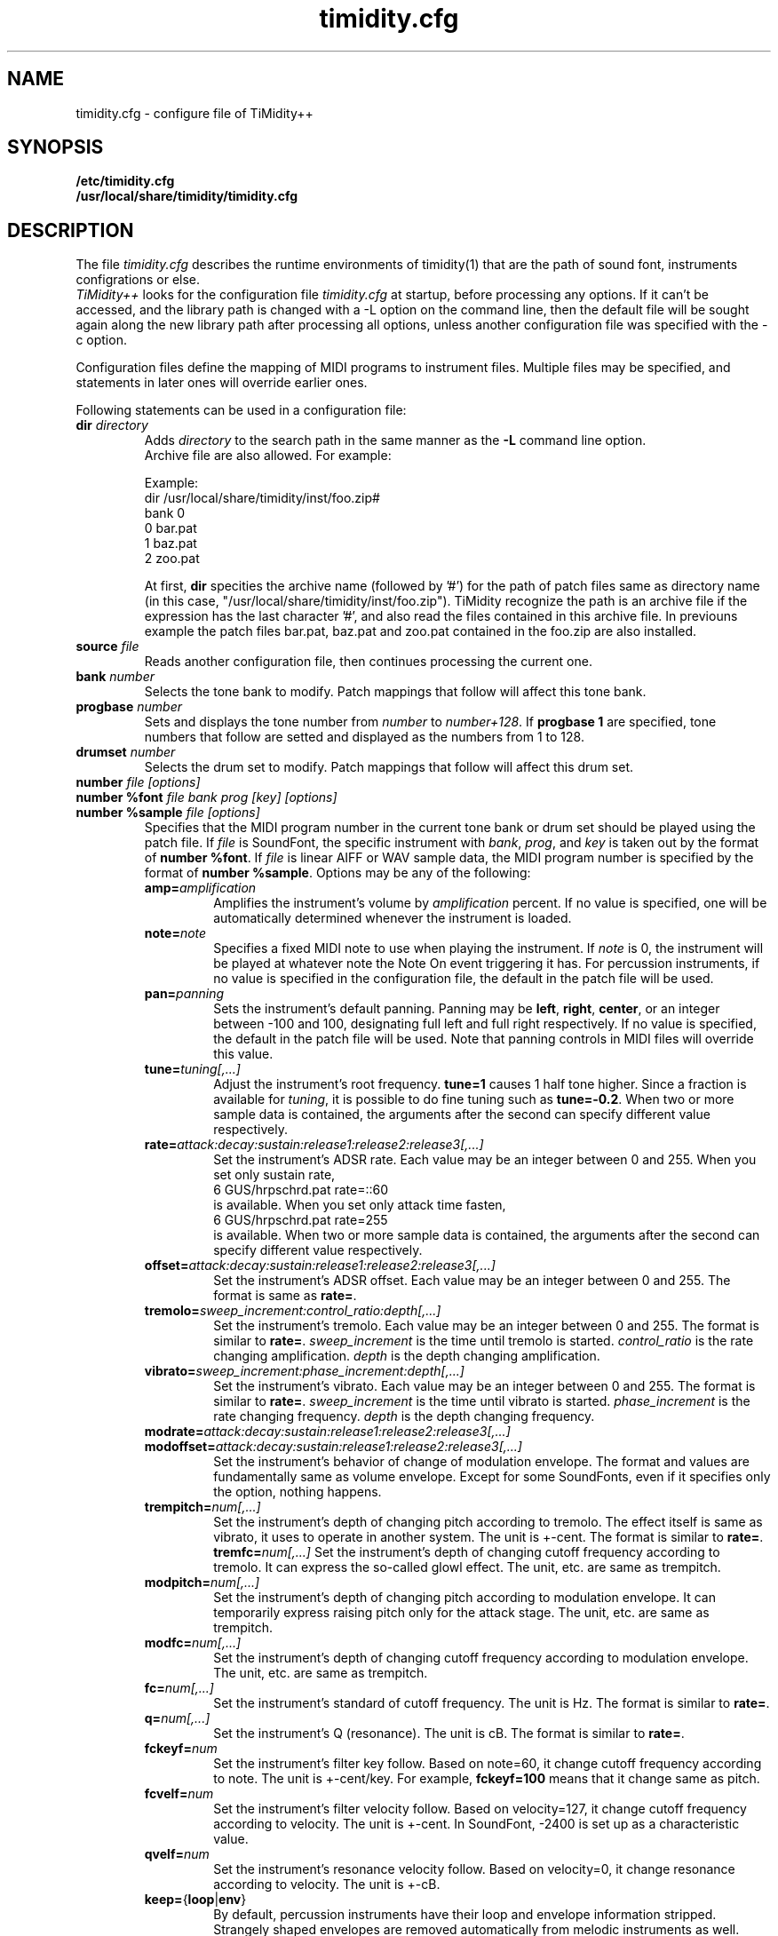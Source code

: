 .TH timidity.cfg 5 "01 21 2004" "2.13.0"
.SH NAME
timidity.cfg \- configure file of TiMidity++
.SH SYNOPSIS
.TP
.B /etc/timidity.cfg
.TP
.B /usr/local/share/timidity/timidity.cfg
.P
.SH DESCRIPTION
The file \fItimidity.cfg\fP describes the runtime environments of
timidity(1) that are the path of sound font, instruments configrations
or else.
.br
\fITiMidity++\fP looks for the configuration file \fItimidity.cfg\fP
at startup, before processing any options.  If it can't be accessed,
and the library path is changed with a \-L option on the command line,
then the default file will be sought again along the new library path
after processing all options, unless another configuration file was
specified with the \-c option.
.sp
Configuration files define the mapping of MIDI programs to instrument
files.  Multiple files may be specified, and statements in later ones
will override earlier ones.
.sp
Following statements can be used in a configuration file:
.TP
.BI "dir " directory
Adds \fIdirectory\fP to the search path in the same manner as the
\fB\-L\fP command line option.
.br
Archive file are also allowed.  For example:
.sp
Example:
.br
dir /usr/local/share/timidity/inst/foo.zip#
.br
bank 0
.br
0 bar.pat
.br
1 baz.pat
.br
2 zoo.pat
.sp
At first, \fBdir\fP specities the archive name (followed by '#') for
the path of patch files same as directory name (in this case,
"/usr/local/share/timidity/inst/foo.zip").  TiMidity recognize the
path is an archive file if the expression has the last character '#',
and also read the files contained in this archive file.  In previouns
example the patch files bar.pat, baz.pat and zoo.pat contained in the
foo.zip are also installed.
.TP
.BI "source " file
Reads another configuration file, then continues processing the
current one.
.TP
.BI "bank " number
Selects the tone bank to modify.  Patch mappings that follow will
affect this tone bank.
.TP
.BI "progbase " number
Sets and displays the tone number from \fInumber\fP to
\fInumber+128\fP.  If \fB progbase 1\fP are specified, tone numbers
that follow are setted and displayed as the numbers from 1 to 128.
.TP
.BI "drumset " number
Selects the drum set to modify.  Patch mappings that follow will
affect this drum set.
.TP
.BI "number " "file [options]"
.TP
.BI "number %font " "file bank prog [key] [options]"
.TP
.BI "number %sample " "file [options]"
Specifies that the MIDI program number in the current tone bank or
drum set should be played using the patch file.  If \fIfile\fP is
SoundFont, the specific instrument with \fIbank\fP, \fIprog\fP, and
\fIkey\fP is taken out by the format of \fBnumber %font\fP.  If
\fIfile\fP is linear AIFF or WAV sample data, the MIDI program number
is specified by the format of \fBnumber %sample\fP.  Options may be
any of the following:
.RS
.TP
\fBamp=\fP\fIamplification\fP
Amplifies the instrument's volume by \fIamplification\fP percent.  If
no value is specified, one will be automatically determined whenever
the instrument is loaded.
.TP
\fBnote=\fP\fInote\fP
Specifies a fixed MIDI note to use when playing the instrument.  If
\fInote\fP is 0, the instrument will be played at whatever note the
Note On event triggering it has.  For percussion instruments, if no
value is specified in the configuration file, the default in the patch
file will be used.
.TP
\fBpan=\fP\fIpanning\fP
Sets the instrument's default panning.  Panning may be \fBleft\fP,
\fBright\fP, \fBcenter\fP, or an integer between \-100 and 100,
designating full left and full right respectively.  If no value is
specified, the default in the patch file will be used.  Note that
panning controls in MIDI files will override this value.
.TP
\fBtune=\fP\fItuning[,...]\fP
Adjust the instrument's root frequency.  \fBtune=1\fP causes 1 half
tone higher.  Since a fraction is available for \fItuning\fP, it is
possible to do fine tuning such as \fBtune=-0.2\fP.  When two or more
sample data is contained, the arguments after the second can specify
different value respectively.
.TP
\fBrate=\fP\fIattack:decay:sustain:release1:release2:release3[,...]\fP
Set the instrument's ADSR rate.  Each value may be an integer between
0 and 255.  When you set only sustain rate,
.br
6 GUS/hrpschrd.pat rate=::60
.br
is available.  When you set only attack time fasten,
.br
6 GUS/hrpschrd.pat rate=255
.br
is available.  When two or more sample data is contained, the
arguments after the second can specify different value respectively.
.TP
\fBoffset=\fP\fIattack:decay:sustain:release1:release2:release3[,...]\fP
Set the instrument's ADSR offset.  Each value may be an integer
between 0 and 255.  The format is same as \fBrate=\fP.
.TP
\fBtremolo=\fP\fIsweep_increment:control_ratio:depth[,...]\fP
Set the instrument's tremolo.  Each value may be an integer
between 0 and 255.  The format is similar to \fBrate=\fP.
\fIsweep_increment\fP is the time until tremolo is started.
\fIcontrol_ratio\fP is the rate changing amplification.
\fIdepth\fP is the depth changing amplification.
.TP
\fBvibrato=\fP\fIsweep_increment:phase_increment:depth[,...]\fP
Set the instrument's vibrato.  Each value may be an integer
between 0 and 255.  The format is similar to \fBrate=\fP.
\fIsweep_increment\fP is the time until vibrato is started.
\fIphase_increment\fP is the rate changing frequency.
\fIdepth\fP is the depth changing frequency.
.TP
\fBmodrate=\fP\fIattack:decay:sustain:release1:release2:release3[,...]\fP
.TP
\fBmodoffset=\fP\fIattack:decay:sustain:release1:release2:release3[,...]\fP
Set the instrument's behavior of change of modulation envelope.
The format and values are fundamentally same as volume envelope.
Except for some SoundFonts, even if it specifies only the option,
nothing happens.
.TP
\fBtrempitch=\fP\fInum[,...]\fP
Set the instrument's depth of changing pitch according to tremolo.
The effect itself is same as vibrato, it uses to operate in another
system.  The unit is +-cent.  The format is similar to \fBrate=\fP.
\fBtremfc=\fP\fInum[,...]\fP
Set the instrument's depth of changing cutoff frequency according to
tremolo.  It can express the so-called glowl effect.  The unit, etc.
are same as trempitch.
.TP
\fBmodpitch=\fP\fInum[,...]\fP
Set the instrument's depth of changing pitch according to modulation
envelope.  It can temporarily express raising pitch only for the
attack stage.  The unit, etc. are same as trempitch.
.TP
\fBmodfc=\fP\fInum[,...]\fP
Set the instrument's depth of changing cutoff frequency according to
modulation envelope.  The unit, etc. are same as trempitch.
.TP
\fBfc=\fP\fInum[,...]\fP
Set the instrument's standard of cutoff frequency.  The unit is Hz.
The format is similar to \fBrate=\fP.
.TP
\fBq=\fP\fInum[,...]\fP
Set the instrument's Q (resonance).  The unit is cB.  The format is
similar to \fBrate=\fP.
.TP
\fBfckeyf=\fP\fInum\fP
Set the instrument's filter key follow.  Based on note=60, it change
cutoff frequency according to note.  The unit is +-cent/key.  For
example, \fBfckeyf=100\fP means that it change same as pitch.
.TP
\fBfcvelf=\fP\fInum\fP
Set the instrument's filter velocity follow.  Based on velocity=127,
it change cutoff frequency according to velocity.  The unit is +-cent.
In SoundFont, -2400 is set up as a characteristic value.
.TP
\fBqvelf=\fP\fInum\fP
Set the instrument's resonance velocity follow.  Based on velocity=0,
it change resonance according to velocity.  The unit is +-cB.
.TP
\fBkeep=\fP{\fBloop\fP|\fBenv\fP}
By default, percussion instruments have their loop and envelope
information stripped.  Strangely shaped envelopes are removed
automatically from melodic instruments as well.  \fBkeep\fP can be
used to prevent stripping envelope or loop data.  For example, the
Short and Long Whistle percussion instruments (General Midi numbers 71
and 72) need to have `\fBkeep=loop keep=env\fP' specified in the
configuration file.
.TP
\fBstrip=\fP{\fBloop\fP|\fBenv\fP|\fBtail\fP}
Force removal of loop or envelope information from all patches in the
instrument, or strip the tail, i.e. all data after the loop.  Some
third-party instruments have garbage after the loop, as evidenced by a
clicking noise whenever the instrument is played, so adding the
strip=tail option will markedly improve sound quality.
.TP
\fBcomm=\fP\fIcomment\fP
Specifies the comment \fIcomment\fP.
.RE
.TP
.BI "default " file
When MIDI program appears, which is not mapped to instrument file,
this file is pronounced as a substitute.
.TP
.BI "map " "MapID1 from-bank from-prog to-bank to-prog"
The existing tone is assigned as a tone of GS/XG each map.
\fBsc55\fP, \fBsc88\fP, \fBsc88pro\fP, \fBxg\fP and \fBxgsfx64\fP can
be specified to be \fIMapID1\fP.
.TP
.BI "map " "MapID2 from-drumset from-keynote to-drumset to-keynote"
The existing drum is assigned as a drum of GS/XG each map.
\fBsc55drum\fP, \fBsc88drum\fP, \fBsc88prodrum\fP, \fBxgdrum\fP and
\fBxgsfx126\fP can be specified to be \fIMapID2\fP.
.TP
.BI "soundfont " "file [options]"
Read the whole SoundFont.  \fIoptions\fP may be any of the following:
.RS
.TP
\fBorder=\fP\fInumber\fP
Set the order of searching for instrument.  When \fBorder=0\fP, first
read SoundFont, and then search for insufficient samples in GUS/patch.
When \fBorder=1\fP, after reading GUS/patch, search for SoundFont.
.TP
\fBamp=\fP\fIamplification\fP
set the amplification of the whole SoundFont as \fIamplification\fP%.
If the value is not specified, it is set by 100%.
.TP
\fBcutoff=\fP\fInumber\fP
Specify whether LPF in SoundFont is enable (1) or disable (0). If
the value is not specified, it is considered to be enable.
.TP
\fBreso=\fP\fInumber\fP
Specify whether resonance in SoundFont is enable (1) or disable (0).
If the value is not specified, it is considered to be enable.
.TP
\fBremove\fP
Cancel the target SoundFont from the memory. 
.RE
.TP
.BI "font exclude " "bank [prog [key]]"
Suppress searching for SoundFont of \fIbank\fP, \fIprog\fP.
If the sample is drumset, bank=128, drumset=prog, keynum=key.
.TP
.BI "font order " "number bank [prog [key]]"
Set the order of searching for instrument individually.  The format is
same as \fBfont exclude\fP.
.LP
.P
The following statements are available only latest TiMidity.
.TP
.BI "#extension altassign " "program1 program2 ..."
Sets the alternate assign for drum set.  For example, if you want to
pronounce Hi-Hat cymbals (note number 42/44/46) in the drumset 0
exclusively to each others, specify:
.sp
drumset 0
.br
altassign 42 44 46
.sp
Note that alternate assign of drumset 0 is used by default.
.TP
.BI "#extension comm " "program comment"
Specifies the comment \fIcomment\fP for the tone number \fIprogram\fP.
These comments are displayed in the indicater line at the case
TiMidity is booted with option \fB\-int\fP, \fB\-iTt\fP.
.TP
.BI "#extension timeout " "program secound"
Specifies the time\-out value of the \fIprogram\fP.  If any notes
pronounced with the tone number \fIprogram\fP are suspended more than
\fIsecond\fP seconds, TiMidity kills the notes.
.TP
.BI "#extension copydrumset " drumset
Copies all settings of the \fIdrumset\fP to the current drumset.
.TP
.BI "#extension copybank " bank
Copies all settings of the \fIbank\fP to the current bank.
.TP
.BI "#extension HTTPproxy " hostname:port
Specifies the proxy of the HTTP protocol.  \fIhostname\fP and
\fIport\fB are of the proxy host's.
.TP
.BI "#extension FTPproxy " hostname:port
Specifies the prox of the FTP protocol.  Same as HTTP.
.TP
.BI "#extension mailaddr " your\-mail\-address
Specifies user's mail address.  This address is sended to the FTP
server if TiMidity access any file via FTp.
.TP
.BI "#extension opt [\-]{option} " [optarg]
Sets the value of boot\-time options.
.TP
.BI "#extension undef " progno
Undefine the tone \fIprogno\fP of current tone bank.
.TP
.BI "#extension legato " "progno {0|1}"
Specifies whether legato is enable (1) or disable (0) on \fIprogno\fP.
.TP
.BI "#extension level " "progno tva_level"
Set the standard value of changing amplification when processing Drum
Instrument TVA Level of NRPN.  Unless Drum Instrument TVA Level is
specified at playing, the amplification is no influenced.
.TP
.BI "#extension redamper " "progno {0|1}"
Specifies whether redamper is enable (1) or disable (0).
.TP
.BI "#extension playnote " "progno note"
Set the frequency of pronounce to note.  If the frequency of pronounce
is specified by GS SysEx Play Note, the pitch is changed appropriately
according to the value.  \fIprogno\fP can carry out package
specification by "," and/or [start]-[end].  An abbreviation of start
and end considers that they are 0 and 127 respectively.
.sp
Example:
.br
drumset 0
.br
#extension playnote -37,39,44-46,55-60
.TP
.BI "#extension delaysend " "progno level"
.TP
.BI "#extension chorussend " "progno level"
.TP
.BI "#extension reverbsend " "progno level"
Set the send level when drum part effect is enable.  All initial value
are 127.  If one of delay, chorus and reverb is at least set up, the
effect which is not set as the tone will become the initial value 0.
.TP
.BI "#extension rnddelay " "progno msec"
For every pronunciation, it is random and less than a maximum of
\fImsec\fP delay.  The distribution of randam value is pink noise
(1/f fluctuation) rather than a white noise.
.P
These "#extension" statements are beginning with character '#' that
is the comment flag of old TiMidity (version 0.2i or earlier).  So
these statememts are treated as comment line.
.br
The latest TiMidity treats "#extension" as white\-space.  So you can
omit it.
.P
If any \fIfile\-name\fP expression ended with character '|' (Ascii
0x7c), the file\-name is treated as command and outputs of the command
are also examined as arguments of statements.
.br
\fBsource\fP \fIcommand|\fP causes the output of \fIcommand\fP becomes
the argument of \fBsource\fP.  It is convenient to choose settings of
\fITiMidity++\fP according to environment.  In addition, if a space
enters on the way like \fIcommand\fP \fI|\fP, it will be divided at
the time of setting file reading, and will no longer be regarded as
a command.  This function is applicable to all the places that can
specify a file name.
.P
.RS
timidity 'cat fild.mid|'
.RE
.P
will read from the output of cat fild.mid.
.P
.SH SEE ALSO
timidity(1), lsmidiprog(1), mididump(1), patinfo(1), sf2text(1), wav2pat(1)
.P
.SH COPYRIGHT
Copyright (C) 2004 Masanao Izumo <iz@onicos.co.jp>
.br
Copyright (C) 1995 Tuukka Toivonen <tt@cgs.fi>
.P
Original version was developed under the name of Tuukka Toivonen
<tt@cgs.fi> until the version of TiMidity-0.2i.  His development was
discontinued because of his busy work.
.P
This program is free software; you can redistribute it and/or modify
it under the terms of the \fIGNU General Public License\fP as
published by the Free Software Foundation; either version 2 of the
License, or (at your option) any later version.
.P
This program is distributed in the hope that it will be useful, but
WITHOUT ANY WARRANTY; without even the implied warranty of
MERCHANTABILITY or FITNESS FOR A PARTICULAR PURPOSE.  See the \fIGNU
General Public License\fP for more details.
.P
You should have received a copy of the GNU General Public License
along with this program; if not, write to the Free Software
Foundation, Inc., 59 Temple Place, Suite 330, Boston, MA 02111-1307
USA
.SH AVAILABILITY
The latest release is available on the TiMidity++ Page,
.br
URL http://www.timidity.jp/
.br
